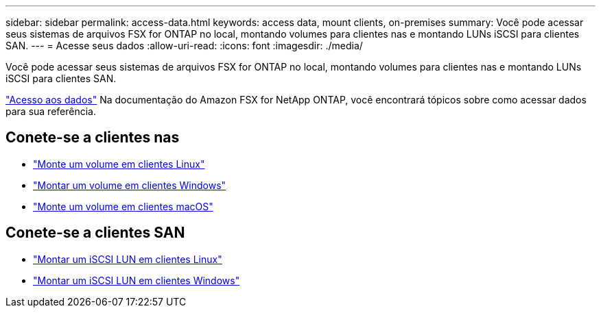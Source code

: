 ---
sidebar: sidebar 
permalink: access-data.html 
keywords: access data, mount clients, on-premises 
summary: Você pode acessar seus sistemas de arquivos FSX for ONTAP no local, montando volumes para clientes nas e montando LUNs iSCSI para clientes SAN. 
---
= Acesse seus dados
:allow-uri-read: 
:icons: font
:imagesdir: ./media/


[role="lead"]
Você pode acessar seus sistemas de arquivos FSX for ONTAP no local, montando volumes para clientes nas e montando LUNs iSCSI para clientes SAN.

link:https://docs.aws.amazon.com/fsx/latest/ONTAPGuide/supported-fsx-clients.html["Acesso aos dados"^] Na documentação do Amazon FSX for NetApp ONTAP, você encontrará tópicos sobre como acessar dados para sua referência.



== Conete-se a clientes nas

* link:https://docs.aws.amazon.com/fsx/latest/ONTAPGuide/attach-linux-client.html["Monte um volume em clientes Linux"^]
* link:https://docs.aws.amazon.com/fsx/latest/ONTAPGuide/attach-windows-client.html["Montar um volume em clientes Windows"^]
* link:https://docs.aws.amazon.com/fsx/latest/ONTAPGuide/attach-mac-client.html["Monte um volume em clientes macOS"^]




== Conete-se a clientes SAN

* link:https://docs.aws.amazon.com/fsx/latest/ONTAPGuide/mount-iscsi-luns-linux.html["Montar um iSCSI LUN em clientes Linux"^]
* link:https://docs.aws.amazon.com/fsx/latest/ONTAPGuide/mount-iscsi-windows.html["Montar um iSCSI LUN em clientes Windows"^]

